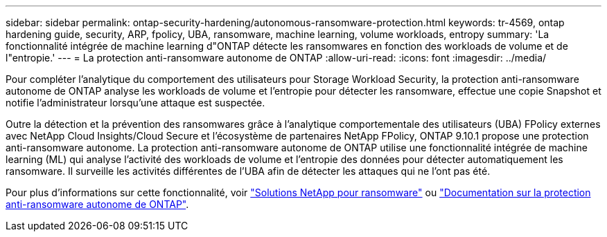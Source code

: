 ---
sidebar: sidebar 
permalink: ontap-security-hardening/autonomous-ransomware-protection.html 
keywords: tr-4569, ontap hardening guide, security, ARP, fpolicy, UBA, ransomware, machine learning, volume workloads, entropy 
summary: 'La fonctionnalité intégrée de machine learning d"ONTAP détecte les ransomwares en fonction des workloads de volume et de l"entropie.' 
---
= La protection anti-ransomware autonome de ONTAP
:allow-uri-read: 
:icons: font
:imagesdir: ../media/


[role="lead"]
Pour compléter l'analytique du comportement des utilisateurs pour Storage Workload Security, la protection anti-ransomware autonome de ONTAP analyse les workloads de volume et l'entropie pour détecter les ransomware, effectue une copie Snapshot et notifie l'administrateur lorsqu'une attaque est suspectée.

Outre la détection et la prévention des ransomwares grâce à l'analytique comportementale des utilisateurs (UBA) FPolicy externes avec NetApp Cloud Insights/Cloud Secure et l'écosystème de partenaires NetApp FPolicy, ONTAP 9.10.1 propose une protection anti-ransomware autonome. La protection anti-ransomware autonome de ONTAP utilise une fonctionnalité intégrée de machine learning (ML) qui analyse l'activité des workloads de volume et l'entropie des données pour détecter automatiquement les ransomware. Il surveille les activités différentes de l'UBA afin de détecter les attaques qui ne l'ont pas été.

Pour plus d'informations sur cette fonctionnalité, voir link:../ransomware-solutions/ransomware-overview.html["Solutions NetApp pour ransomware"] ou link:https://docs.netapp.com/us-en/ontap/anti-ransomware/use-cases-restrictions-concept.html["Documentation sur la protection anti-ransomware autonome de ONTAP"^].
